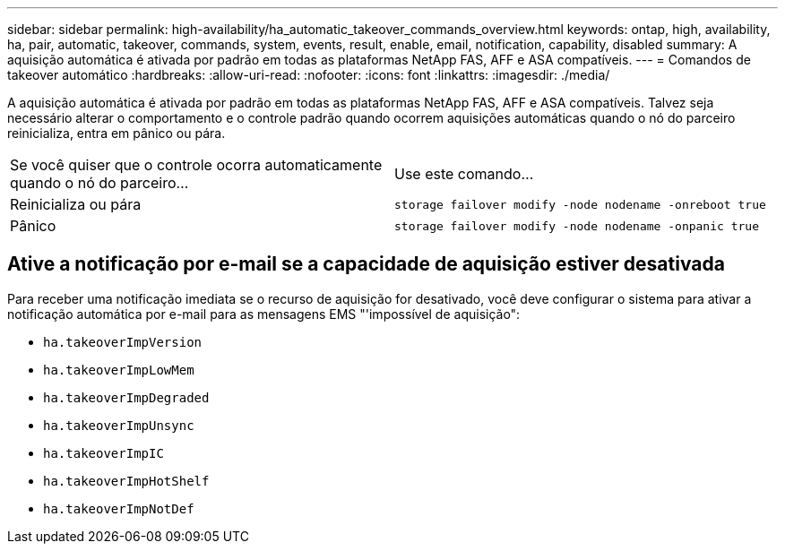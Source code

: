 ---
sidebar: sidebar 
permalink: high-availability/ha_automatic_takeover_commands_overview.html 
keywords: ontap, high, availability, ha, pair, automatic, takeover, commands, system, events, result, enable, email, notification, capability, disabled 
summary: A aquisição automática é ativada por padrão em todas as plataformas NetApp FAS, AFF e ASA compatíveis. 
---
= Comandos de takeover automático
:hardbreaks:
:allow-uri-read: 
:nofooter: 
:icons: font
:linkattrs: 
:imagesdir: ./media/


[role="lead"]
A aquisição automática é ativada por padrão em todas as plataformas NetApp FAS, AFF e ASA compatíveis. Talvez seja necessário alterar o comportamento e o controle padrão quando ocorrem aquisições automáticas quando o nó do parceiro reinicializa, entra em pânico ou pára.

|===


| Se você quiser que o controle ocorra automaticamente quando o nó do parceiro... | Use este comando... 


| Reinicializa ou pára | `storage failover modify ‑node nodename ‑onreboot true` 


| Pânico | `storage failover modify ‑node nodename ‑onpanic true` 
|===


== Ative a notificação por e-mail se a capacidade de aquisição estiver desativada

Para receber uma notificação imediata se o recurso de aquisição for desativado, você deve configurar o sistema para ativar a notificação automática por e-mail para as mensagens EMS "'impossível de aquisição":

* `ha.takeoverImpVersion`
* `ha.takeoverImpLowMem`
* `ha.takeoverImpDegraded`
* `ha.takeoverImpUnsync`
* `ha.takeoverImpIC`
* `ha.takeoverImpHotShelf`
* `ha.takeoverImpNotDef`

